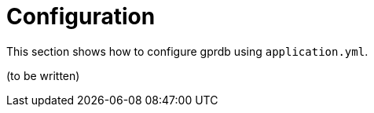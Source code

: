 Configuration
=============

This section shows how to configure gprdb using `application.yml`.

(to be written)
